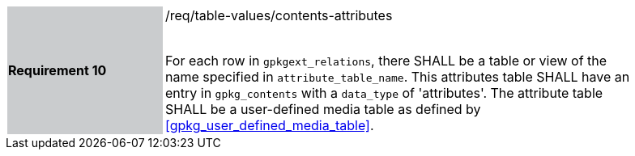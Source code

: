[width="90%",cols="2,6"]
|===
|*Requirement 10* {set:cellbgcolor:#CACCCE}|/req/table-values/contents-attributes +
 +

For each row in `gpkgext_relations`, there SHALL be a table or view of the name specified in `attribute_table_name`. This attributes table SHALL have an entry in `gpkg_contents` with a `data_type` of 'attributes'. The attribute table SHALL be a user-defined media table as defined by <<gpkg_user_defined_media_table>>. {set:cellbgcolor:#FFFFFF}
|===
